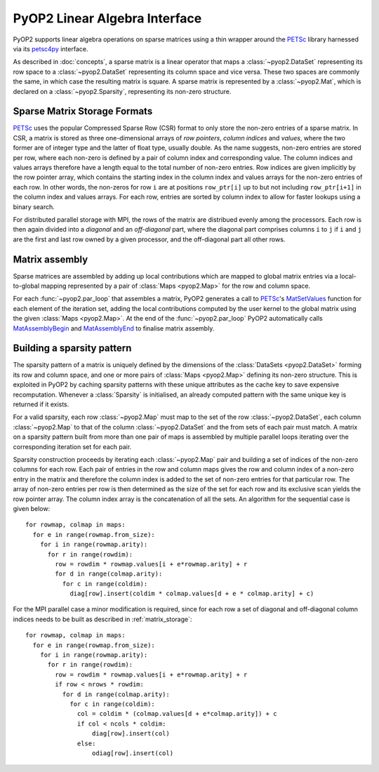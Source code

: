 .. _linear_algebra:

PyOP2 Linear Algebra Interface
==============================

PyOP2 supports linear algebra operations on sparse matrices using a thin
wrapper around the PETSc_ library harnessed via its petsc4py_ interface.

As described in :doc:`concepts`, a sparse matrix is a linear operator that
maps a :class:`~pyop2.DataSet` representing its row space to a
:class:`~pyop2.DataSet` representing its column space and vice versa. These
two spaces are commonly the same, in which case the resulting matrix is
square. A sparse matrix is represented by a :class:`~pyop2.Mat`, which is
declared on a :class:`~pyop2.Sparsity`, representing its non-zero structure.

.. _matrix_storage:

Sparse Matrix Storage Formats
-----------------------------

PETSc_ uses the popular Compressed Sparse Row (CSR) format to only store the
non-zero entries of a sparse matrix. In CSR, a matrix is stored as three
one-dimensional arrays of *row pointers*, *column indices* and *values*, where
the two former are of integer type and the latter of float type, usually
double. As the name suggests, non-zero entries are stored per row, where each
non-zero is defined by a pair of column index and corresponding value. The
column indices and values arrays therefore have a length equal to the total
number of non-zero entries. Row indices are given implicitly by the row
pointer array, which contains the starting index in the column index and
values arrays for the non-zero entries of each row. In other words, the
non-zeros for row ``i`` are at positions ``row_ptr[i]`` up to but not
including ``row_ptr[i+1]`` in the column index and values arrays. For each
row, entries are sorted by column index to allow for faster lookups using a
binary search.

For distributed parallel storage with MPI, the rows of the matrix are
distribued evenly among the processors. Each row is then again divided into a
*diagonal* and an *off-diagonal* part, where the diagonal part comprises
columns ``i`` to ``j`` if ``i`` and ``j`` are the first and last row owned by
a given processor, and the off-diagonal part all other rows.

.. _matrix_assembly:

Matrix assembly
---------------

Sparse matrices are assembled by adding up local contributions which are
mapped to global matrix entries via a local-to-global mapping represented by a
pair of :class:`Maps <pyop2.Map>` for the row and column space. 

For each :func:`~pyop2.par_loop` that assembles a matrix, PyOP2 generates a
call to PETSc_'s MatSetValues_ function for each element of the iteration set,
adding the local contributions computed by the user kernel to the global
matrix using the given :class:`Maps <pyop2.Map>`. At the end of the
:func:`~pyop2.par_loop` PyOP2 automatically calls MatAssemblyBegin_ and
MatAssemblyEnd_ to finalise matrix assembly.

.. _sparsity_pattern:

Building a sparsity pattern
---------------------------

The sparsity pattern of a matrix is uniquely defined by the dimensions of the
:class:`DataSets <pyop2.DataSet>` forming its row and column space, and one or
more pairs of :class:`Maps <pyop2.Map>` defining its non-zero structure. This
is exploited in PyOP2 by caching sparsity patterns with these unique
attributes as the cache key to save expensive recomputation. Whenever a
:class:`Sparsity` is initialised, an already computed pattern with the same
unique key is returned if it exists.

For a valid sparsity, each row :class:`~pyop2.Map` must map to the set of the
row :class:`~pyop2.DataSet`, each column :class:`~pyop2.Map` to that of the
column :class:`~pyop2.DataSet` and the from sets of each pair must match. A
matrix on a sparsity pattern built from more than one pair of maps is
assembled by multiple parallel loops iterating over the corresponding
iteration set for each pair.

Sparsity construction proceeds by iterating each :class:`~pyop2.Map` pair and
building a set of indices of the non-zero columns for each row. Each pair of
entries in the row and column maps gives the row and column index of a
non-zero entry in the matrix and therefore the column index is added to the
set of non-zero entries for that particular row. The array of non-zero entries
per row is then determined as the size of the set for each row and its
exclusive scan yields the row pointer array. The column index array is the
concatenation of all the sets. An algorithm for the sequential case is given
below: ::

  for rowmap, colmap in maps:
    for e in range(rowmap.from_size):
      for i in range(rowmap.arity):
        for r in range(rowdim):
          row = rowdim * rowmap.values[i + e*rowmap.arity] + r
          for d in range(colmap.arity):
            for c in range(coldim):
              diag[row].insert(coldim * colmap.values[d + e * colmap.arity] + c)

For the MPI parallel case a minor modification is required, since for each row
a set of diagonal and off-diagonal column indices needs to be built as
described in :ref:`matrix_storage`: ::

  for rowmap, colmap in maps:
    for e in range(rowmap.from_size):
      for i in range(rowmap.arity):
        for r in range(rowdim):
          row = rowdim * rowmap.values[i + e*rowmap.arity] + r
          if row < nrows * rowdim:
            for d in range(colmap.arity):
              for c in range(coldim):
                col = coldim * (colmap.values[d + e*colmap.arity]) + c
                if col < ncols * coldim:
                    diag[row].insert(col)
                else:
                    odiag[row].insert(col)

.. _PETSc: http://www.mcs.anl.gov/petsc/
.. _petsc4py: http://pythonhosted.org/petsc4py/
.. _MatSetValues: http://www.mcs.anl.gov/petsc/petsc-dev/docs/manualpages/Mat/MatSetValues.html
.. _MatAssemblyBegin: http://www.mcs.anl.gov/petsc/petsc-dev/docs/manualpages/Mat/MatAssemblyBegin.html
.. _MatAssemblyEnd: http://www.mcs.anl.gov/petsc/petsc-dev/docs/manualpages/Mat/MatAssemblyEnd.html
